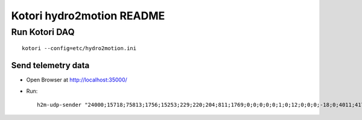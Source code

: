 ==========================
Kotori hydro2motion README
==========================

Run Kotori DAQ
==============
::

    kotori --config=etc/hydro2motion.ini


Send telemetry data
-------------------
- Open Browser at http://localhost:35000/
- Run::

    h2m-udp-sender "24000;15718;75813;1756;15253;229;220;204;811;1769;0;0;0;0;0;1;0;12;0;0;0;-18;0;4011;417633984;85402624;472851424;0;12242;43;42;0;0"
